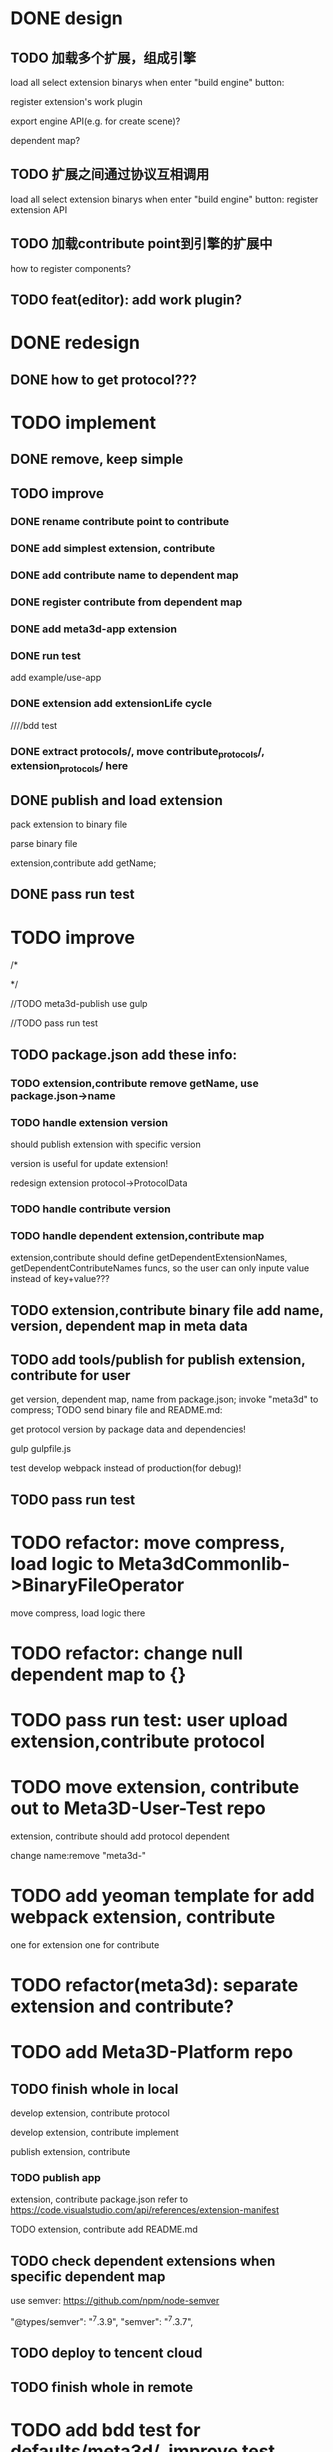 * DONE design
** TODO 加载多个扩展，组成引擎

load all select extension binarys when enter "build engine" button:
# check dependent extensions
# register extension API
register extension's work plugin


export engine API(e.g. for create scene)?

dependent map?


** TODO 扩展之间通过协议互相调用


load all select extension binarys when enter "build engine" button:
register extension API




** TODO 加载contribute point到引擎的扩展中

how to register components?


** TODO feat(editor): add work plugin?




* DONE redesign

** DONE how to get protocol???


# ** TODO add platform-extension

# ** TODO add platform-extension-pacakge

# ** TODO rewrite platform-engine

# ** TODO rewrite platform-app

# ** TODO rewrite platform-editor


* TODO implement

** DONE remove, keep simple

** TODO improve

*** DONE rename contribute point to contribute

*** DONE add simplest extension, contribute

# *** TODO extension, contribute implement should has name using from protocol as default name


*** DONE add contribute name to dependent map

*** DONE register contribute from dependent map

*** DONE add meta3d-app extension

*** DONE run test
add example/use-app




*** DONE extension add extensionLife cycle

# draft

////bdd test

# run test



# *** TODO add test2 extension
# test1 dependent on test2


# *** TODO change engine to be extension package

# **** TODO engine api should be a extension

# **** TODO user should set extension, contribute dependent map(some is specific by user, some use default name)


# *** TODO change editor to be app
# *** TODO change use-engine to be app


*** DONE extract protocols/, move contribute_protocols/, extension_protocols/ here



** DONE publish and load extension
# extension should be binary

pack extension to binary file

parse binary file





extension,contribute add getName;





# ** TODO publish and load extension package


# ** TODO publish and load contribute


# ** TODO pass engine(extension package)

# ** TODO pass editor(app)









** DONE pass run test


# ** TODO add bdd test


* TODO improve


# TODO finish compress, load common logic here:
# TODO finish logic
# TODO abstract






# TODO finish ExtensionFileManager->extension


# TODO add bdd test



# TODO pass run test:
# edit app example


# TODO commit




# TODO finish ExtensionFileManager->contribute

# TODO finish test1 contribute ->package.json add data

# TODO pass run test:
# edit app example

# TODO commit





# TODO extension,contribute remove getName, use package.json->name







# TODO add meta3d-publish tool
# use ts

# search for protocol version

/*
# send to localStorage

# TODO meta3d-app use publish tool


# TODO meta3d-contribute-test1 use publish tool


# TODO pass run test
*/








//TODO meta3d-publish use gulp


# TODO meta3d-app install publish tool and npm run script

# TODO meta3d-contribute-test1 install publish tool and npm run script



//TODO pass run test







** TODO package.json add these info:

*** TODO extension,contribute remove getName, use package.json->name

*** TODO handle extension version

should publish extension with specific version

version is useful for update extension! 

redesign extension protocol->ProtocolData

*** TODO handle contribute version


*** TODO handle dependent extension,contribute map
extension,contribute should define getDependentExtensionNames, getDependentContributeNames funcs, so the user can only inpute value instead of key+value???

** TODO extension,contribute binary file add name, version, dependent map in meta data







** TODO add tools/publish for publish extension, contribute for user

get version, dependent map, name from package.json;
invoke "meta3d" to compress;
TODO send binary file and README.md:


get protocol version by package data and dependencies!



gulp
gulpfile.js




test develop webpack instead of production(for debug)!


** TODO pass run test





# * TODO refactor: extract default/meta3d-binary-file
* TODO refactor: move compress, load logic to Meta3dCommonlib->BinaryFileOperator

move compress, load logic there


* TODO refactor: change null dependent map to {}


* TODO pass run test: user upload extension,contribute protocol



* TODO move extension, contribute out to Meta3D-User-Test repo

extension, contribute should add protocol dependent

change name:remove "meta3d-"


* TODO add yeoman template for add webpack extension, contribute

one for extension 
one for contribute 


* TODO refactor(meta3d): separate extension and contribute?




* TODO add Meta3D-Platform repo

** TODO finish whole in local
develop extension, contribute protocol

develop extension, contribute implement

publish extension, contribute

*** TODO publish app
extension, contribute package.json refer to https://code.visualstudio.com/api/references/extension-manifest

TODO extension, contribute add README.md



** TODO check dependent extensions when specific dependent map
use semver:
https://github.com/npm/node-semver

        "@types/semver": "^7.3.9",
        "semver": "^7.3.7",

** TODO deploy to tencent cloud

** TODO finish whole in remote





* TODO add bdd test for defaults/meta3d/, improve test coverage to 95%


* TODO publish meta3d new version


* TODO open for inner user to use!!!

** TODO prepare Meta3D

*** TODO edit doc

*** TODO add doc

how to:
develop extension, contribute protocol
develop extension, contribute implement
publish extension, contribute
publish app

** TODO platform: add 数据统计

